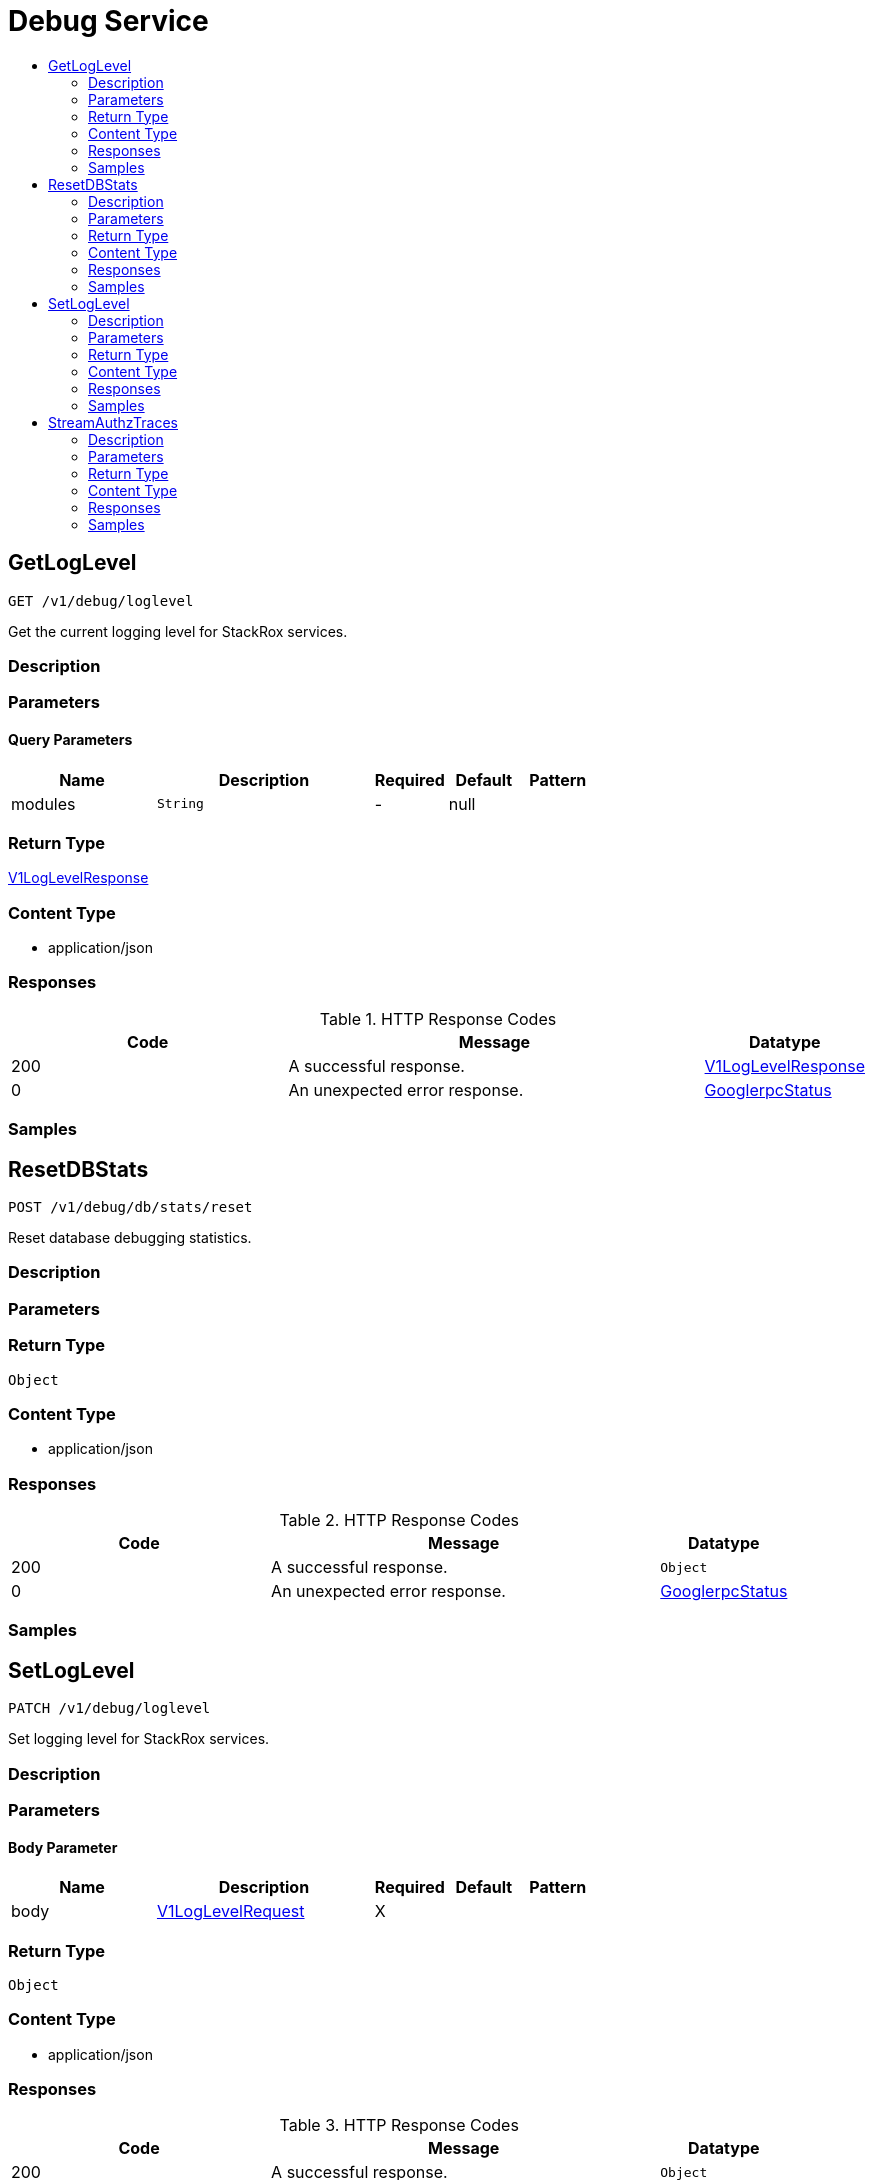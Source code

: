 // Auto-generated by scripts. Do not edit.
:_mod-docs-content-type: ASSEMBLY
[id="DebugService"]
= Debug Service
:toc: macro
:toc-title:

toc::[]

:context: DebugService

[id="GetLogLevel_DebugService"]
== GetLogLevel

`GET /v1/debug/loglevel`

Get the current logging level for StackRox services.

=== Description

=== Parameters

==== Query Parameters

[cols="2,3,1,1,1"]
|===
|Name| Description| Required| Default| Pattern

| modules
|  `String`
| -
| null
| 

|===

=== Return Type

xref:../CommonObjectReference/CommonObjectReference.adoc#V1LogLevelResponse_CommonObjectReference[V1LogLevelResponse]

=== Content Type

* application/json

=== Responses

.HTTP Response Codes
[cols="2,3,1"]
|===
| Code | Message | Datatype

| 200
| A successful response.
|  xref:../CommonObjectReference/CommonObjectReference.adoc#V1LogLevelResponse_CommonObjectReference[V1LogLevelResponse]

| 0
| An unexpected error response.
|  xref:../CommonObjectReference/CommonObjectReference.adoc#GooglerpcStatus_CommonObjectReference[GooglerpcStatus]

|===

=== Samples

[id="ResetDBStats_DebugService"]
== ResetDBStats

`POST /v1/debug/db/stats/reset`

Reset database debugging statistics.

=== Description

=== Parameters

=== Return Type

`Object`

=== Content Type

* application/json

=== Responses

.HTTP Response Codes
[cols="2,3,1"]
|===
| Code | Message | Datatype

| 200
| A successful response.
|  `Object`

| 0
| An unexpected error response.
|  xref:../CommonObjectReference/CommonObjectReference.adoc#GooglerpcStatus_CommonObjectReference[GooglerpcStatus]

|===

=== Samples

[id="SetLogLevel_DebugService"]
== SetLogLevel

`PATCH /v1/debug/loglevel`

Set logging level for StackRox services.

=== Description

=== Parameters

==== Body Parameter

[cols="2,3,1,1,1"]
|===
|Name| Description| Required| Default| Pattern

| body
|  xref:../CommonObjectReference/CommonObjectReference.adoc#V1LogLevelRequest_CommonObjectReference[V1LogLevelRequest]
| X
| 
| 

|===

=== Return Type

`Object`

=== Content Type

* application/json

=== Responses

.HTTP Response Codes
[cols="2,3,1"]
|===
| Code | Message | Datatype

| 200
| A successful response.
|  `Object`

| 0
| An unexpected error response.
|  xref:../CommonObjectReference/CommonObjectReference.adoc#GooglerpcStatus_CommonObjectReference[GooglerpcStatus]

|===

=== Samples

[id="StreamAuthzTraces_DebugService"]
== StreamAuthzTraces

`GET /v1/debug/authz/trace`

Stream authorization traces for all incoming requests.

=== Description

=== Parameters

=== Return Type

Stream result of v1AuthorizationTraceResponse.

=== Content Type

* application/json

=== Responses

.HTTP Response Codes
[cols="2,3,1"]
|===
| Code | Message | Datatype

| 200
| A successful response.(streaming responses)
|  Stream result of v1AuthorizationTraceResponse.

| 0
| An unexpected error response.
|  xref:../CommonObjectReference/CommonObjectReference.adoc#GooglerpcStatus_CommonObjectReference[GooglerpcStatus]

|===

=== Samples
